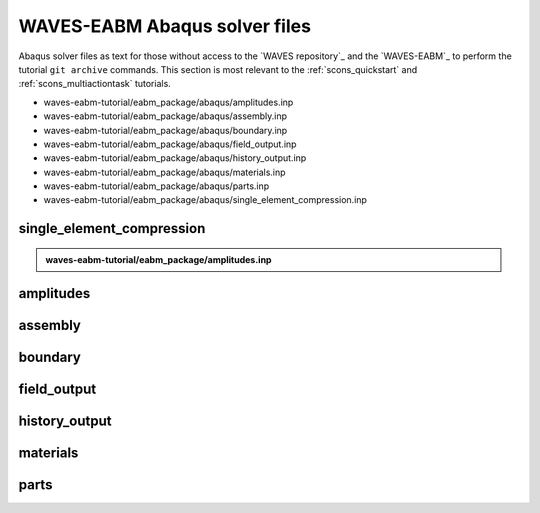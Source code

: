 .. _waves_eabm_input_files:

##############################
WAVES-EABM Abaqus solver files
##############################

Abaqus solver files as text for those without access to the `WAVES repository`_ and the `WAVES-EABM`_ to perform the
tutorial ``git archive`` commands. This section is most relevant to the :ref:`scons_quickstart` and
:ref:`scons_multiactiontask` tutorials.

* waves-eabm-tutorial/eabm_package/abaqus/amplitudes.inp
* waves-eabm-tutorial/eabm_package/abaqus/assembly.inp
* waves-eabm-tutorial/eabm_package/abaqus/boundary.inp
* waves-eabm-tutorial/eabm_package/abaqus/field_output.inp
* waves-eabm-tutorial/eabm_package/abaqus/history_output.inp
* waves-eabm-tutorial/eabm_package/abaqus/materials.inp
* waves-eabm-tutorial/eabm_package/abaqus/parts.inp
* waves-eabm-tutorial/eabm_package/abaqus/single_element_compression.inp

**************************
single_element_compression
**************************

.. admonition:: waves-eabm-tutorial/eabm_package/amplitudes.inp

   .. literalinclude:: abaqus_amplitudes.inp
      :lineno-match:

**********
amplitudes
**********

********
assembly
********

********
boundary
********

************
field_output
************

**************
history_output
**************

*********
materials
*********

*****
parts
*****


